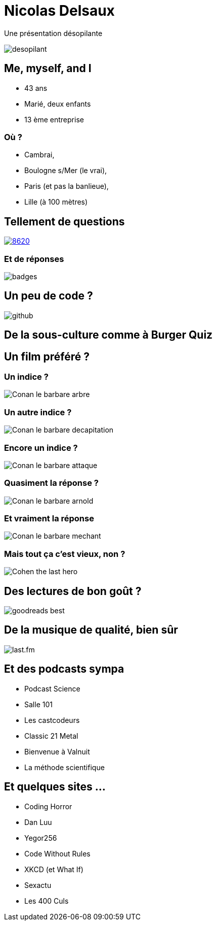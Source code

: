 = Nicolas Delsaux

Une présentation désopilante

image::images/desopilant.gif[size=cover]

== Me, myself, and I

* 43 ans
* Marié, deux enfants
* 13 ème entreprise

=== Où ?
* Cambrai, 
* Boulogne s/Mer (le vrai), 
* Paris (et pas la banlieue), 
* Lille (à 100 mètres)

== Tellement de questions

https://stackexchange.com/users/8620[ image:https://stackexchange.com/users/flair/8620.png[]]

=== Et de réponses

image::images/badges.png[]

== Un peu de code ?
image::images/github.png[]

== De la sous-culture comme à Burger Quiz

== Un film préféré ?

=== Un indice ?

image::images/Conan_le_barbare_arbre.JPG[]

=== Un autre indice ?

image::images/Conan_le_barbare_decapitation.jpg[]

=== Encore un indice ?

image::images/Conan_le_barbare_attaque.jpg[]

=== Quasiment la réponse ?

image::images/Conan_le_barbare_arnold.jpg[]

=== Et vraiment la réponse

image::images/Conan_le_barbare_mechant.jpg[]

=== Mais tout ça c'est vieux, non ?

image::images/Cohen-the-last-hero.jpg[]

== Des lectures de bon goût ?

image::images/goodreads_best.png[]

== De la musique de qualité, bien sûr

image::images/last.fm.png[]

== Et des podcasts sympa

* Podcast Science
* Salle 101
* Les castcodeurs
* Classic 21 Metal
* Bienvenue à Valnuit
* La méthode scientifique

== Et quelques sites ...

* Coding Horror
* Dan Luu
* Yegor256
* Code Without Rules
* XKCD (et What If)
* Sexactu
* Les 400 Culs